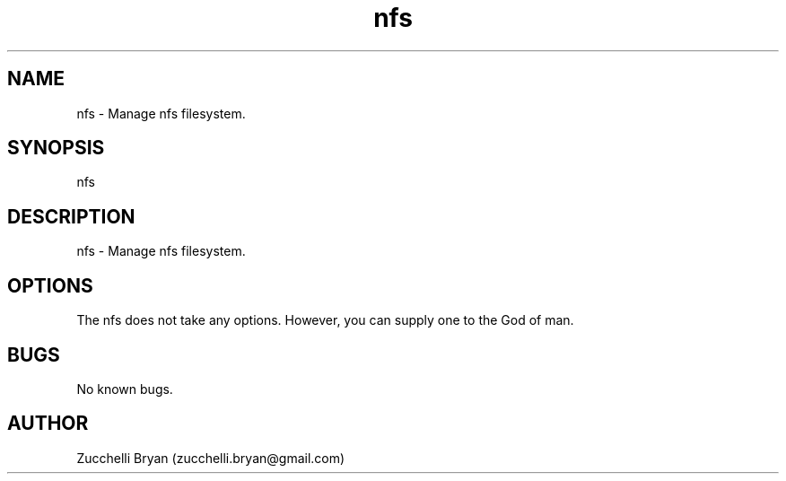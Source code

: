.\" Manpage for nfs.
.\" Contact bryan.zucchellik@gmail.com to correct errors or typos.
.TH nfs 7 "06 Feb 2020" "ZaemonSH MacOS" "MacOS ZaemonSH customization"
.SH NAME
nfs \- Manage nfs filesystem.
.SH SYNOPSIS
nfs
.SH DESCRIPTION
nfs \- Manage nfs filesystem.
.SH OPTIONS
The nfs does not take any options.
However, you can supply one to the God of man.
.SH BUGS
No known bugs.
.SH AUTHOR
Zucchelli Bryan (zucchelli.bryan@gmail.com)
